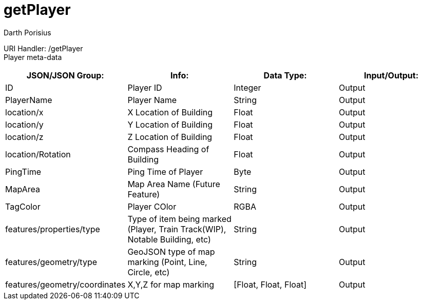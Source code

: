 = getPlayer
Darth Porisius
:url-repo: https://www.github.com/porisius/FicsitRemoteMonitoring

URI Handler: /getPlayer +
Player meta-data

[cols="1,1,1,1"]
|===
|JSON/JSON Group: |Info: |Data Type: |Input/Output:

|ID
|Player ID
|Integer
|Output

|PlayerName
|Player Name
|String
|Output

|location/x
|X Location of Building
|Float
|Output

|location/y
|Y Location of Building
|Float
|Output

|location/z
|Z Location of Building
|Float
|Output

|location/Rotation
|Compass Heading of Building
|Float
|Output

|PingTime
|Ping Time of Player
|Byte
|Output

|MapArea
|Map Area Name (Future Feature)
|String
|Output

|TagColor
|Player COlor
|RGBA
|Output

|features/properties/type
|Type of item being marked (Player, Train Track(WIP), Notable Building, etc)
|String
|Output

|features/geometry/type
|GeoJSON type of map marking (Point, Line, Circle, etc)
|String
|Output

|features/geometry/coordinates
|X,Y,Z for map marking
|[Float, Float, Float]
|Output

|===
